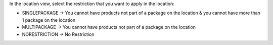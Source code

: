 In the location view, select the restriction that you want to apply in the location:

* SINGLEPACKAGE -> You cannot have products not part of a package on the location & you cannot have more than 1 package on the location
* MULTIPACKAGE -> You cannot have products not part of a package on the location
* NORESTRICTION -> No Restriction
